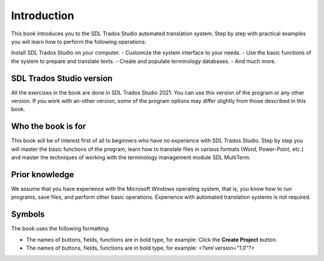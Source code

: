 Introduction
=============

This book introduces you to the SDL Trados Studio automated translation system. Step by step with practical examples you will learn how to perform the following operations:

Install SDL Trados Studio on your computer.
- Customize the system interface to your needs.
- Use the basic functions of the system to prepare and translate texts.
- Create and populate terminology databases.
- And much more.

SDL Trados Studio version
--------------------------

All the exercises in the book are done in SDL Trados Studio 2021. You can use this version of the program or any other version. If you work with an-other version, some of the program options may differ slightly from those described in this book.

Who the book is for
--------------------

This book will be of interest first of all to beginners who have no experience with SDL Trados Studio. Step by step you will master the basic functions of the program, learn how to translate files in various formats (Word, Power-Point, etc.) and master the techniques of working with the terminology management module SDL MultiTerm.

Prior knowledge
----------------

We assume that you have experience with the Microsoft Windows operating system, that is, you know how to run programs, save files, and perform other basic operations. Experience with automated translation systems is not required.

Symbols
--------

The book uses the following formatting:

- The names of buttons, fields, functions are in bold type, for example:
  Click the **Create Project** button.

- The names of buttons, fields, functions are in bold type, for example:
  *<?xml version="1.0"?>*